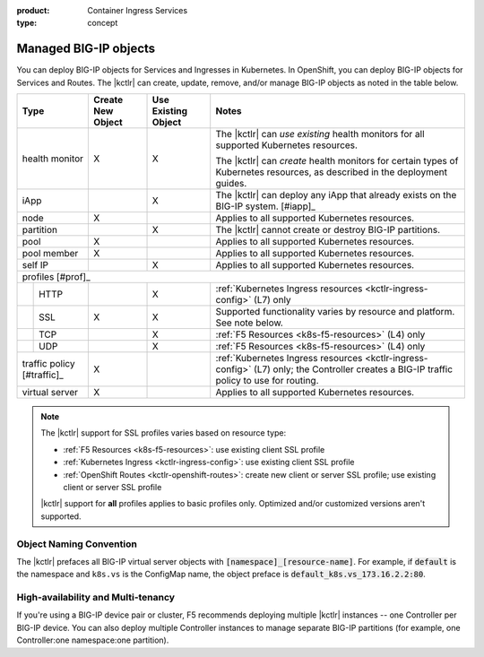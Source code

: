 :product: Container Ingress Services
:type: concept

.. _kctlr-managed-objects:

Managed BIG-IP objects
======================

You can deploy BIG-IP objects for Services and Ingresses in Kubernetes. In OpenShift, you can deploy BIG-IP objects for Services and Routes.
The |kctlr| can create, update, remove, and/or manage BIG-IP objects as noted in the table below.

+------------------------------+------------------------+---------------------------------+--------------------------------------------------------------------+
| Type                         | Create New Object      | Use Existing Object             | Notes                                                              |
+==============================+========================+=================================+====================================================================+
| health monitor               | X                      | X                               | The |kctlr| can *use existing* health monitors for all supported   |
|                              |                        |                                 | Kubernetes resources.                                              |
|                              |                        |                                 |                                                                    |
|                              |                        |                                 | The |kctlr| can *create* health monitors for certain types         |
|                              |                        |                                 | of Kubernetes resources, as described in the deployment            |
|                              |                        |                                 | guides.                                                            |
+------------------------------+------------------------+---------------------------------+--------------------------------------------------------------------+
| iApp                         |                        | X                               | The |kctlr| can deploy any iApp that already exists on             |
|                              |                        |                                 | the BIG-IP system. [#iapp]_                                        |
+------------------------------+------------------------+---------------------------------+--------------------------------------------------------------------+
| node                         | X                      |                                 | Applies to all supported Kubernetes resources.                     |
+------------------------------+------------------------+---------------------------------+--------------------------------------------------------------------+
| partition                    |                        | X                               | The |kctlr| cannot create or destroy BIG-IP partitions.            |
+------------------------------+------------------------+---------------------------------+--------------------------------------------------------------------+
| pool                         | X                      |                                 | Applies to all supported Kubernetes resources.                     |
+------------------------------+------------------------+---------------------------------+--------------------------------------------------------------------+
| pool member                  | X                      |                                 | Applies to all supported Kubernetes resources.                     |
+------------------------------+------------------------+---------------------------------+--------------------------------------------------------------------+
| self IP                      |                        | X                               | Applies to all supported Kubernetes resources.                     |
+------------------------------+------------------------+---------------------------------+--------------------------------------------------------------------+
| profiles [#prof]_                                                                                                                                            |
+---+--------------------------+------------------------+---------------------------------+--------------------------------------------------------------------+
|   | HTTP                     |                        | X                               | :ref:`Kubernetes Ingress resources <kctlr-ingress-config>`         |
|   |                          |                        |                                 | (L7) only                                                          |
+---+--------------------------+------------------------+---------------------------------+--------------------------------------------------------------------+
|   | SSL                      | X                      | X                               | Supported functionality varies by resource and platform. See note  |
|   |                          |                        |                                 | below.                                                             |
+---+--------------------------+------------------------+---------------------------------+--------------------------------------------------------------------+
|   | TCP                      |                        | X                               | :ref:`F5 Resources <k8s-f5-resources>` (L4) only                   |
+---+--------------------------+------------------------+---------------------------------+--------------------------------------------------------------------+
|   | UDP                      |                        | X                               | :ref:`F5 Resources <k8s-f5-resources>` (L4) only                   |
+---+--------------------------+------------------------+---------------------------------+--------------------------------------------------------------------+
| traffic policy [#traffic]_   | X                      |                                 | :ref:`Kubernetes Ingress resources <kctlr-ingress-config>` (L7)    |
|                              |                        |                                 | only; the Controller creates a BIG-IP traffic policy to            |
|                              |                        |                                 | use for routing.                                                   |
+------------------------------+------------------------+---------------------------------+--------------------------------------------------------------------+
| virtual server               | X                      |                                 | Applies to all supported Kubernetes resources.                     |
+------------------------------+------------------------+---------------------------------+--------------------------------------------------------------------+

.. note::

   The |kctlr| support for SSL profiles varies based on resource type:

   - :ref:`F5 Resources <k8s-f5-resources>`: use existing client SSL profile
   - :ref:`Kubernetes Ingress <kctlr-ingress-config>`: use existing client SSL profile
   - :ref:`OpenShift Routes <kctlr-openshift-routes>`: create new client or server SSL profile; use existing client or server SSL profile

   |kctlr| support for **all** profiles applies to basic profiles only. Optimized and/or customized versions aren't supported.


.. _k8s-vs-naming:

Object Naming Convention
````````````````````````

The |kctlr| prefaces all BIG-IP virtual server objects with :code:`[namespace]_[resource-name]`. For example, if :code:`default` is the namespace and ``k8s.vs`` is the ConfigMap name, the object preface is :code:`default_k8s.vs_173.16.2.2:80`.

High-availability and Multi-tenancy
```````````````````````````````````

If you're using a BIG-IP device pair or cluster, F5 recommends deploying multiple |kctlr| instances -- one Controller per BIG-IP device. You can also deploy multiple Controller instances to manage separate BIG-IP partitions (for example, one Controller:one namespace:one partition).
